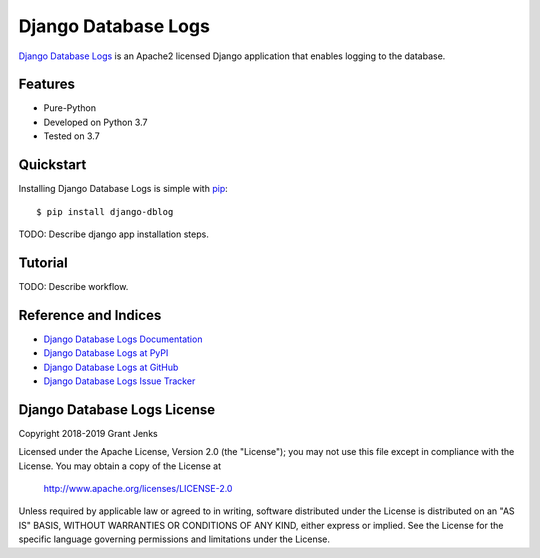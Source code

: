 Django Database Logs
====================

`Django Database Logs <http://www.grantjenks.com/docs/django-dblog/>`__ is an
Apache2 licensed Django application that enables logging to the database.

Features
--------

- Pure-Python
- Developed on Python 3.7
- Tested on 3.7

Quickstart
----------

Installing Django Database Logs is simple with `pip
<http://www.pip-installer.org/>`_::

    $ pip install django-dblog

TODO: Describe django app installation steps.

Tutorial
--------

TODO: Describe workflow.

Reference and Indices
---------------------

* `Django Database Logs Documentation`_
* `Django Database Logs at PyPI`_
* `Django Database Logs at GitHub`_
* `Django Database Logs Issue Tracker`_

.. _`Django Database Logs Documentation`: http://www.grantjenks.com/docs/dblog/
.. _`Django Database Logs at PyPI`: https://pypi.python.org/pypi/django-dblog/
.. _`Django Database Logs at GitHub`: https://github.com/grantjenks/django-dblog
.. _`Django Database Logs Issue Tracker`: https://github.com/grantjenks/django-dblog/issues

Django Database Logs License
----------------------------

Copyright 2018-2019 Grant Jenks

Licensed under the Apache License, Version 2.0 (the "License"); you may not use
this file except in compliance with the License.  You may obtain a copy of the
License at

    http://www.apache.org/licenses/LICENSE-2.0

Unless required by applicable law or agreed to in writing, software distributed
under the License is distributed on an "AS IS" BASIS, WITHOUT WARRANTIES OR
CONDITIONS OF ANY KIND, either express or implied.  See the License for the
specific language governing permissions and limitations under the License.
